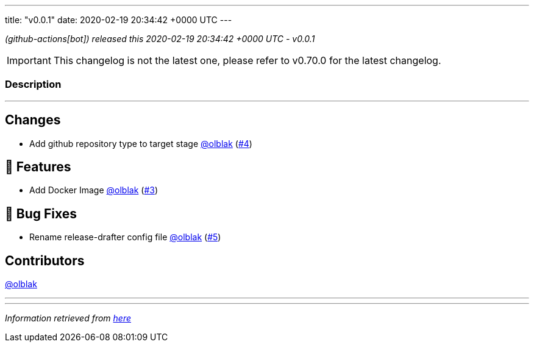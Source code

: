 ---
title: "v0.0.1"
date: 2020-02-19 20:34:42 +0000 UTC
---
// Disclaimer: this file is generated, do not edit it manually.


__ (github-actions[bot]) released this 2020-02-19 20:34:42 +0000 UTC - v0.0.1__



IMPORTANT: This changelog is not the latest one, please refer to v0.70.0 for the latest changelog.


=== Description

---

++++

<h2>Changes</h2>
<ul>
<li>Add github repository type to target stage <a class="user-mention notranslate" data-hovercard-type="user" data-hovercard-url="/users/olblak/hovercard" data-octo-click="hovercard-link-click" data-octo-dimensions="link_type:self" href="https://github.com/olblak">@olblak</a> (<a class="issue-link js-issue-link" data-error-text="Failed to load title" data-id="566745151" data-permission-text="Title is private" data-url="https://github.com/updatecli/updatecli/issues/4" data-hovercard-type="pull_request" data-hovercard-url="/updatecli/updatecli/pull/4/hovercard" href="https://github.com/updatecli/updatecli/pull/4">#4</a>)</li>
</ul>
<h2>🚀 Features</h2>
<ul>
<li>Add Docker Image <a class="user-mention notranslate" data-hovercard-type="user" data-hovercard-url="/users/olblak/hovercard" data-octo-click="hovercard-link-click" data-octo-dimensions="link_type:self" href="https://github.com/olblak">@olblak</a> (<a class="issue-link js-issue-link" data-error-text="Failed to load title" data-id="565908757" data-permission-text="Title is private" data-url="https://github.com/updatecli/updatecli/issues/3" data-hovercard-type="pull_request" data-hovercard-url="/updatecli/updatecli/pull/3/hovercard" href="https://github.com/updatecli/updatecli/pull/3">#3</a>)</li>
</ul>
<h2>🐛 Bug Fixes</h2>
<ul>
<li>Rename release-drafter config file <a class="user-mention notranslate" data-hovercard-type="user" data-hovercard-url="/users/olblak/hovercard" data-octo-click="hovercard-link-click" data-octo-dimensions="link_type:self" href="https://github.com/olblak">@olblak</a> (<a class="issue-link js-issue-link" data-error-text="Failed to load title" data-id="567827171" data-permission-text="Title is private" data-url="https://github.com/updatecli/updatecli/issues/5" data-hovercard-type="pull_request" data-hovercard-url="/updatecli/updatecli/pull/5/hovercard" href="https://github.com/updatecli/updatecli/pull/5">#5</a>)</li>
</ul>
<h2>Contributors</h2>
<p><a class="user-mention notranslate" data-hovercard-type="user" data-hovercard-url="/users/olblak/hovercard" data-octo-click="hovercard-link-click" data-octo-dimensions="link_type:self" href="https://github.com/olblak">@olblak</a></p>

++++

---


---

__Information retrieved from link:https://github.com/updatecli/updatecli/releases/tag/v0.0.1[here]__

